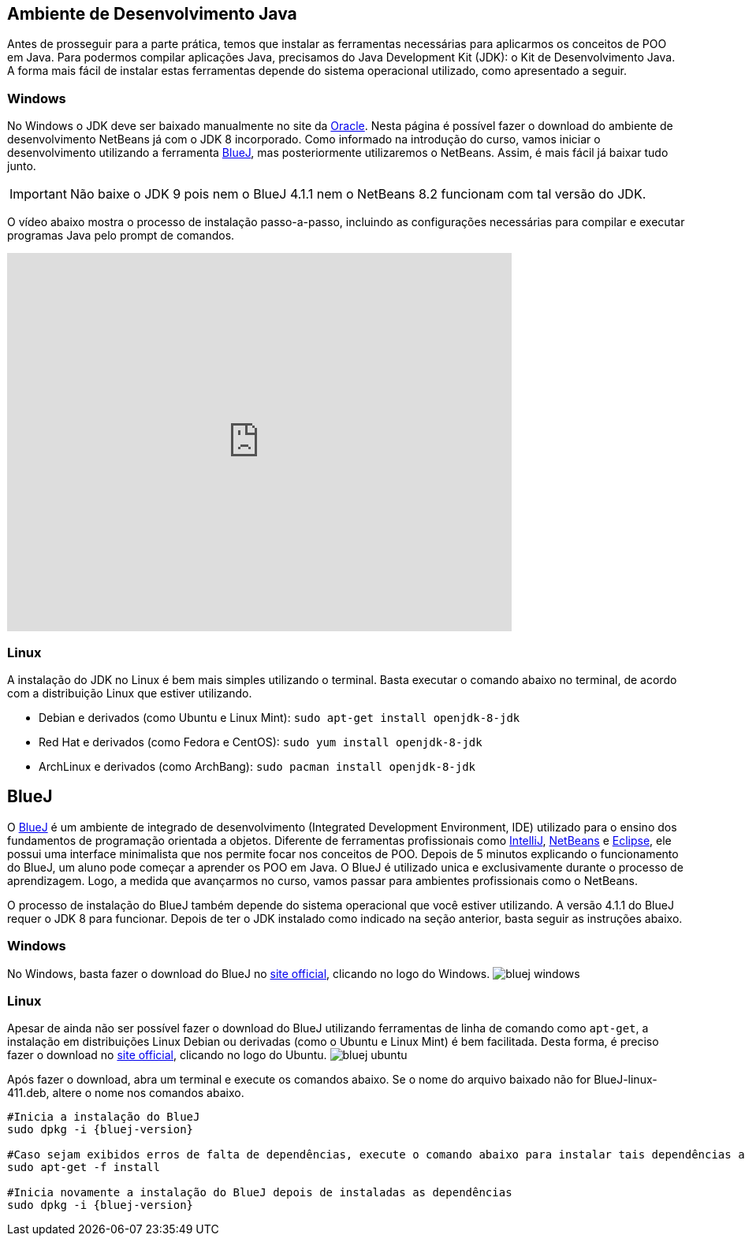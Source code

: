 :imagesdir: images
:bluej-version: BlueJ-linux-411.deb

== Ambiente de Desenvolvimento Java

Antes de prosseguir para a parte prática, temos que instalar as ferramentas necessárias para aplicarmos os conceitos de POO em Java.
Para podermos compilar aplicações Java, precisamos do Java Development Kit (JDK): o Kit de Desenvolvimento Java.
A forma mais fácil de instalar estas ferramentas depende do sistema operacional utilizado, como apresentado a seguir.

=== Windows

No Windows o JDK deve ser baixado manualmente no site da http://oracle.com/technetwork/java/javase/downloads/[Oracle].
Nesta página é possível fazer o download do ambiente de desenvolvimento NetBeans já com o JDK 8 incorporado.
Como informado na introdução do curso, vamos iniciar o desenvolvimento utilizando a ferramenta https://www.bluej.org[BlueJ],
mas posteriormente utilizaremos o NetBeans. Assim, é mais fácil já baixar tudo junto.

IMPORTANT: Não baixe o JDK 9 pois nem o BlueJ 4.1.1 nem o NetBeans 8.2 funcionam com tal versão do JDK.

O vídeo abaixo mostra o processo de instalação passo-a-passo, incluindo as configurações necessárias para 
compilar e executar programas Java pelo prompt de comandos. 

video::https://www.youtube.com/watch?v=qJvh3X51790[youtube, width=640, height=480]

=== Linux

A instalação do JDK no Linux é bem mais simples utilizando o terminal. Basta executar o comando abaixo no terminal, de acordo com a distribuição Linux que estiver utilizando.

- Debian e derivados (como Ubuntu e Linux Mint): `sudo apt-get install openjdk-8-jdk`
- Red Hat e derivados (como Fedora e CentOS): `sudo yum install openjdk-8-jdk`
- ArchLinux e derivados (como ArchBang): `sudo pacman install openjdk-8-jdk`

== BlueJ

O https://www.bluej.org[BlueJ] é um ambiente de integrado de desenvolvimento (Integrated Development Environment, IDE) utilizado para o ensino dos fundamentos de programação orientada a objetos. Diferente de ferramentas profissionais como https://www.jetbrains.com/idea[IntelliJ], http://netbeans.org[NetBeans] e http://eclipse.org[Eclipse], ele possui uma interface minimalista que nos permite focar nos conceitos de POO. Depois de 5 minutos explicando o funcionamento do BlueJ, um aluno pode começar a aprender os POO em Java. O BlueJ é utilizado unica e exclusivamente durante o processo de aprendizagem. Logo, a medida que avançarmos no curso, vamos passar para ambientes profissionais como o NetBeans.

O processo de instalação do BlueJ também depende do sistema operacional que você estiver utilizando. A versão 4.1.1 do BlueJ requer o JDK 8 para funcionar.
Depois de ter o JDK instalado como indicado na seção anterior, basta seguir as instruções abaixo.

=== Windows
No Windows, basta fazer o download do BlueJ no https://www.bluej.org[site official], clicando no logo do Windows. image:bluej-windows.png[]

=== Linux 
Apesar de ainda não ser possível fazer o download do BlueJ utilizando ferramentas de linha de comando como `apt-get`,
a instalação em distribuições Linux Debian ou derivadas (como o Ubuntu e Linux Mint) é bem facilitada.
Desta forma, é preciso fazer o download no https://www.bluej.org[site official], clicando no logo do Ubuntu. image:bluej-ubuntu.png[]

Após fazer o download, abra um terminal e execute os comandos abaixo. Se o nome do arquivo baixado não for {bluej-version}, altere o nome nos comandos abaixo.


[source,bash]
----
#Inicia a instalação do BlueJ
sudo dpkg -i {bluej-version}

#Caso sejam exibidos erros de falta de dependências, execute o comando abaixo para instalar tais dependências automaticamente
sudo apt-get -f install

#Inicia novamente a instalação do BlueJ depois de instaladas as dependências
sudo dpkg -i {bluej-version}
----